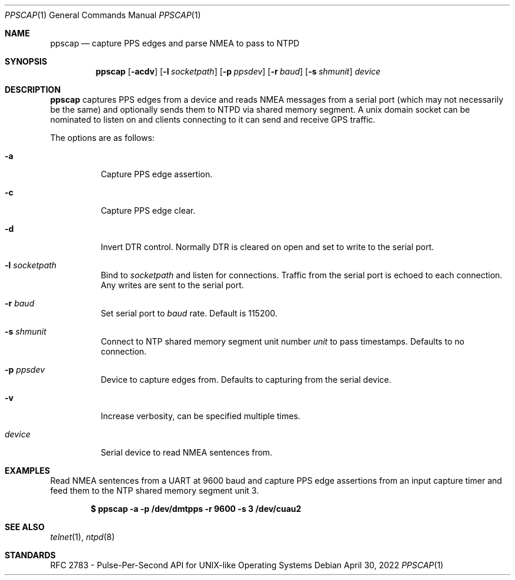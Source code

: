 .\"-
.\"- Copyright 2022 Daniel O'Connor <darius@dons.net.au>
.\"-
.\"- Redistribution and use in source and binary forms, with or
.\"without modification, are permitted provided that the following
.\"conditions are met:
.\"-
.\"- 1. Redistributions of source code must retain the above copyright
.\"notice, this list of conditions and the following disclaimer.
.\"-
.\"- 2. Redistributions in binary form must reproduce the above
.\"copyright notice, this list of conditions and the following
.\"disclaimer in the documentation and/or other materials provided
.\"with the distribution.
.\"-
.\"- THIS SOFTWARE IS PROVIDED BY THE COPYRIGHT HOLDERS AND
.\"CONTRIBUTORS "AS IS" AND ANY EXPRESS OR IMPLIED WARRANTIES,
.\"INCLUDING, BUT NOT LIMITED TO, THE IMPLIED WARRANTIES OF
.\"MERCHANTABILITY AND FITNESS FOR A PARTICULAR PURPOSE ARE
.\"DISCLAIMED. IN NO EVENT SHALL THE COPYRIGHT HOLDER OR CONTRIBUTORS
.\"BE LIABLE FOR ANY DIRECT, INDIRECT, INCIDENTAL, SPECIAL, EXEMPLARY,
.\"OR CONSEQUENTIAL DAMAGES (INCLUDING, BUT NOT LIMITED TO,
.\"PROCUREMENT OF SUBSTITUTE GOODS OR SERVICES; LOSS OF USE, DATA, OR
.\"PROFITS; OR BUSINESS INTERRUPTION) HOWEVER CAUSED AND ON ANY THEORY
.\"OF LIABILITY, WHETHER IN CONTRACT, STRICT LIABILITY, OR TORT
.\"(INCLUDING NEGLIGENCE OR OTHERWISE) ARISING IN ANY WAY OUT OF THE
.\"USE OF THIS SOFTWARE, EVEN IF ADVISED OF THE POSSIBILITY OF SUCH
.\"DAMAGE.
.Dd April 30, 2022
.Dt PPSCAP 1
.Os
.Sh NAME
.Nm ppscap
.Nd capture PPS edges and parse NMEA to pass to NTPD
.Sh SYNOPSIS
.Nm
.Op Fl acdv
.Op Fl l Ar socketpath
.Op Fl p Ar ppsdev
.Op Fl r Ar baud
.Op Fl s Ar shmunit
.Ar device
.Sh DESCRIPTION
.Nm
captures PPS edges from a device and reads NMEA messages from a serial
port (which may not necessarily be the same) and optionally sends them to
NTPD via shared memory segment. A unix domain socket can be nominated to
listen on and clients connecting to it can send and receive GPS traffic.
.Pp
The options are as follows:
.Bl -tag -width indent
.It Fl a
Capture PPS edge assertion.
.It Fl c
Capture PPS edge clear.
.It Fl d
Invert DTR control. Normally DTR is cleared on open and set to write to the
serial port.
.It Fl l Ar socketpath
Bind to
.Ar socketpath
and listen for connections. Traffic from the serial port is echoed to each
connection. Any writes are sent to the serial port.
.It Fl r Ar baud
Set serial port to
.Ar baud
rate. Default is 115200.
.It Fl s Ar shmunit
Connect to NTP shared memory segment unit number
.Ar unit
to pass timestamps. Defaults to no connection.
.It Fl p Ar ppsdev
Device to capture edges from. Defaults to capturing from the serial device.
.It Fl v
Increase verbosity, can be specified multiple times.
.It Ar device
Serial device to read NMEA sentences from.
.El
.Sh EXAMPLES
Read NMEA sentences from a UART at 9600 baud and capture PPS edge assertions
from an input capture timer and feed them to the NTP shared memory segment
unit 3.
.Pp
.Dl $ ppscap -a -p /dev/dmtpps -r 9600 -s 3 /dev/cuau2
.Sh SEE ALSO
.Xr telnet 1 ,
.Xr ntpd 8
.Sh STANDARDS
RFC 2783 - Pulse-Per-Second API for UNIX-like Operating Systems
